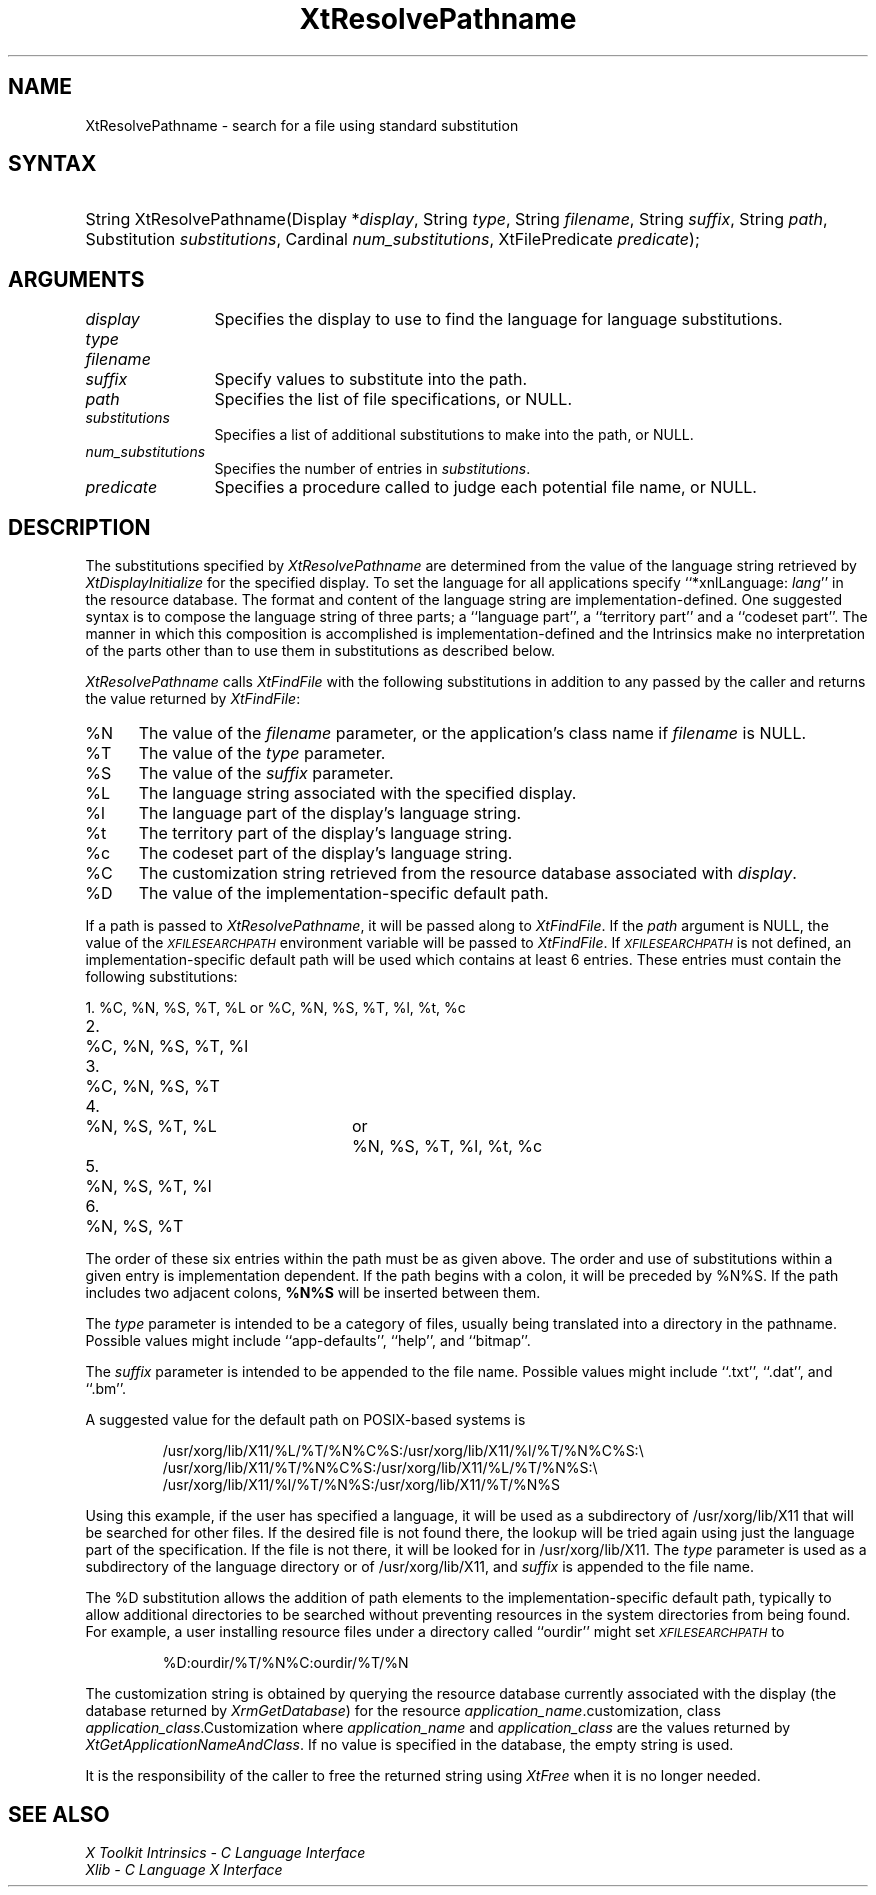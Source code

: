 .\" Copyright (c) 1993, 1994  X Consortium
.\"
.\" Permission is hereby granted, free of charge, to any person obtaining a
.\" copy of this software and associated documentation files (the "Software"),
.\" to deal in the Software without restriction, including without limitation
.\" the rights to use, copy, modify, merge, publish, distribute, sublicense,
.\" and/or sell copies of the Software, and to permit persons to whom the
.\" Software furnished to do so, subject to the following conditions:
.\"
.\" The above copyright notice and this permission notice shall be included in
.\" all copies or substantial portions of the Software.
.\"
.\" THE SOFTWARE IS PROVIDED "AS IS", WITHOUT WARRANTY OF ANY KIND, EXPRESS OR
.\" IMPLIED, INCLUDING BUT NOT LIMITED TO THE WARRANTIES OF MERCHANTABILITY,
.\" FITNESS FOR A PARTICULAR PURPOSE AND NONINFRINGEMENT.  IN NO EVENT SHALL
.\" THE X CONSORTIUM BE LIABLE FOR ANY CLAIM, DAMAGES OR OTHER LIABILITY,
.\" WHETHER IN AN ACTION OF CONTRACT, TORT OR OTHERWISE, ARISING FROM, OUT OF
.\" OR IN CONNECTION WITH THE SOFTWARE OR THE USE OR OTHER DEALINGS IN THE
.\" SOFTWARE.
.\"
.\" Except as contained in this notice, the name of the X Consortium shall not
.\" be used in advertising or otherwise to promote the sale, use or other
.\" dealing in this Software without prior written authorization from the
.\" X Consortium.
.\"
.ds tk X Toolkit
.ds xT X Toolkit Intrinsics \- C Language Interface
.ds xI Intrinsics
.ds xW X Toolkit Athena Widgets \- C Language Interface
.ds xL Xlib \- C Language X Interface
.ds xC Inter-Client Communication Conventions Manual
.ds Rn 3
.ds Vn 2.2
.hw XtResolve-Pathname wid-get
.na
.de Ds
.nf
.\\$1D \\$2 \\$1
.ft 1
.ps \\n(PS
.\".if \\n(VS>=40 .vs \\n(VSu
.\".if \\n(VS<=39 .vs \\n(VSp
..
.de De
.ce 0
.if \\n(BD .DF
.nr BD 0
.in \\n(OIu
.if \\n(TM .ls 2
.sp \\n(DDu
.fi
..
.de FD
.LP
.KS
.TA .5i 3i
.ta .5i 3i
.nf
..
.de FN
.fi
.KE
.LP
..
.de IN		\" send an index entry to the stderr
..
.de C{
.KS
.nf
.D
.\"
.\"	choose appropriate monospace font
.\"	the imagen conditional, 480,
.\"	may be changed to L if LB is too
.\"	heavy for your eyes...
.\"
.ie "\\*(.T"480" .ft L
.el .ie "\\*(.T"300" .ft L
.el .ie "\\*(.T"202" .ft PO
.el .ie "\\*(.T"aps" .ft CW
.el .ft R
.ps \\n(PS
.ie \\n(VS>40 .vs \\n(VSu
.el .vs \\n(VSp
..
.de C}
.DE
.R
..
.de Pn
.ie t \\$1\fB\^\\$2\^\fR\\$3
.el \\$1\fI\^\\$2\^\fP\\$3
..
.de ZN
.ie t \fB\^\\$1\^\fR\\$2
.el \fI\^\\$1\^\fP\\$2
..
.de NT
.ne 7
.ds NO Note
.if \\n(.$>$1 .if !'\\$2'C' .ds NO \\$2
.if \\n(.$ .if !'\\$1'C' .ds NO \\$1
.ie n .sp
.el .sp 10p
.TB
.ce
\\*(NO
.ie n .sp
.el .sp 5p
.if '\\$1'C' .ce 99
.if '\\$2'C' .ce 99
.in +5n
.ll -5n
.R
..
.		\" Note End -- doug kraft 3/85
.de NE
.ce 0
.in -5n
.ll +5n
.ie n .sp
.el .sp 10p
..
.ny0
.TH XtResolvePathname 3 "libXt 1.1.3" "X Version 11" "XT FUNCTIONS"
.SH NAME
XtResolvePathname \- search for a file using standard substitution
.SH SYNTAX
.HP
String XtResolvePathname(Display *\fIdisplay\fP, String \fItype\fP, String
\fIfilename\fP, String \fIsuffix\fP, String \fIpath\fP, Substitution
\fIsubstitutions\fP, Cardinal \fInum_substitutions\fP, XtFilePredicate
\fIpredicate\fP);
.SH ARGUMENTS
.IP \fIdisplay\fP 1.2i
Specifies the display to use to find the language for language substitutions.
.IP \fItype\fP
.br
.ns
.IP \fIfilename\fP
.br
.ns
.IP \fIsuffix\fP 1.2i
Specify values to substitute into the path.
.IP \fIpath\fP 1.2i
Specifies the list of file specifications, or NULL.
.IP \fIsubstitutions\fP 1.2i
Specifies a list of additional substitutions to make into the path, or NULL.
.IP \fInum_substitutions\fP 1.2i
Specifies the number of entries in \fIsubstitutions\fP.
.IP \fIpredicate\fP 1.2i
Specifies a procedure called to judge each potential file name, or NULL.
.SH DESCRIPTION
The substitutions specified by
.ZN XtResolvePathname
are determined from the value of the language string retrieved by
.ZN XtDisplayInitialize
for the specified display.
To set the
language for all applications specify ``*xnlLanguage: \fIlang\fP'' in the
resource database.
.IN "xnlLanguage"
The format and content of the language string are
implementation-defined.   One suggested syntax is to compose
the language string of three parts;  a  ``language  part'',  a
``territory  part'' and a ``codeset part''.  The manner in which
this composition is accomplished is implementation-defined
and the \*(xI make no interpretation of the parts other
than to use them in substitutions as described below.
.LP
.ZN XtResolvePathname
calls
.ZN XtFindFile
with the following substitutions
in addition to any passed by the caller and returns the value returned by
.ZN XtFindFile :
.IP %N 5
The value of the \fIfilename\fP parameter, or the application's
class name if \fIfilename\fP is NULL.
.IP %T 5
The value of the \fItype\fP parameter.
.IP %S 5
The value of the \fIsuffix\fP parameter.
.IP %L 5
The language string associated with the specified display.
.IP %l 5
The language part of the display's language string.
.IP %t 5
The territory part of the display's language string.
.IP %c 5
The codeset part of the display's language string.
.IP %C 5
The customization string retrieved from the resource
database associated with \fIdisplay\fP.
.IP %D 5
The value of the implementation-specific default path.
.LP
If a path is passed to
.ZN XtResolvePathname ,
it will be passed along to
.ZN XtFindFile .
If the \fIpath\fP argument is NULL, the value of the
.ZN \s-1XFILESEARCHPATH\s+1
.IN "XFILESEARCHPATH" "" "@DEF@"
environment variable will be passed to
.ZN XtFindFile .
If
.ZN \s-1XFILESEARCHPATH\s+1
is not defined, an implementation-specific default path will be used
which contains at least 6 entries.  These entries
must contain the following substitutions:

.nf
.ta 3n 23n 27n
1.	%C, %N, %S, %T, %L	or	%C, %N, %S, %T, %l, %t, %c
2.	%C, %N, %S, %T, %l
3.	%C, %N, %S, %T
4.	%N, %S, %T, %L	or	%N, %S, %T, %l, %t, %c
5.	%N, %S, %T, %l
6.	%N, %S, %T
.fi

The order of these six entries within the path must be as given above.
The order and use of substitutions within a given entry is implementation
dependent.
If the path begins
with a colon, it will be preceded by %N%S.  If the path includes two
adjacent colons, \fB%N%S\fP will be inserted between them.
.LP
The \fItype\fP parameter is intended to be a category of files, usually
being translated into a directory in the pathname.  Possible values
might include ``app-defaults'', ``help'', and ``bitmap''.
.LP
The \fIsuffix\fP parameter is intended to be appended to the file name.
Possible values might include ``.txt'', ``.dat'', and ``.bm''.
.LP
A suggested value for the default path on POSIX-based systems is
.IP
/usr/xorg/lib/X11/%L/%T/%N%C%S:/usr/xorg/lib/X11/%l/%T/%N%C%S:\\
.br
/usr/xorg/lib/X11/%T/%N%C%S:/usr/xorg/lib/X11/%L/%T/%N%S:\\
.br
/usr/xorg/lib/X11/%l/%T/%N%S:/usr/xorg/lib/X11/%T/%N%S
.LP
Using this example, if the user has specified a language, it will be
used as a subdirectory of /usr/xorg/lib/X11 that will be searched
for other files.  If the desired file is not found there, the lookup
will be tried again using just the language part of the specification.
If the file is not there, it will be looked for in
/usr/xorg/lib/X11.  The \fItype\fP parameter is used as a
subdirectory of the language directory or of /usr/xorg/lib/X11,
and \fIsuffix\fP is appended to the file name.
.LP
The %D substitution allows the addition of path
elements to the implementation-specific default path, typically to
allow additional directories to be searched without preventing
resources in the system directories from being found.  For example, a
user installing resource files under a directory called ``ourdir''
might set
.ZN \s-1XFILESEARCHPATH\s+1
to
.IP
%D:ourdir/%T/%N%C:ourdir/%T/%N
.LP
The customization string is obtained by querying the resource database
currently associated with the display (the database returned by
.ZN XrmGetDatabase )
for the resource \fIapplication_name\fP.customization, class
\fIapplication_class\fP.Customization where \fIapplication_name\fP
and \fIapplication_class\fP are the values returned by
.ZN XtGetApplicationNameAndClass .
If no value is specified in the database, the empty string is used.
.LP
It is the responsibility of the caller to free the returned string using
.ZN XtFree
when it is no longer needed.
.SH "SEE ALSO"
.br
\fI\*(xT\fP
.br
\fI\*(xL\fP
